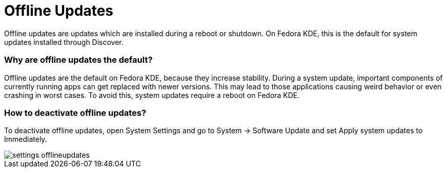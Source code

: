 = Offline Updates

Offline updates are updates which are installed during a reboot or shutdown. On Fedora KDE, this is the default for system updates installed through Discover.

=== Why are offline updates the default?

Offline updates are the default on Fedora KDE, because they increase stability. During a system update, important components of currently running apps can get replaced with newer versions. This may lead to those applications causing weird behavior or even crashing in worst cases. To avoid this, system updates require a reboot on Fedora KDE.

=== How to deactivate offline updates?

To deactivate offline updates, open System Settings and go to System → Software Update and set Apply system updates to Immediately.

image::settings_offlineupdates.png[]
